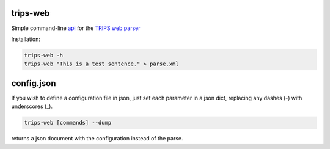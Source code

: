 trips-web
=========

Simple command-line `api <http://trips.ihmc.us/parser/api.html>`_ for the `TRIPS web parser <http://trips.ihmc.us/parser/cgi/parse>`_

Installation:

.. code-blok:: bash

  git clone http://github.com/mrmechko/trips-web
  cd trips-web
  pip install .

.. code-block:: bash

  trips-web -h
  trips-web "This is a test sentence." > parse.xml


config.json
===========

If you wish to define a configuration file in json, just set each parameter in a json dict, replacing any dashes (-) with underscores (_).

.. code-block:: bash

  trips-web [commands] --dump

returns a json document with the configuration instead of the parse.
